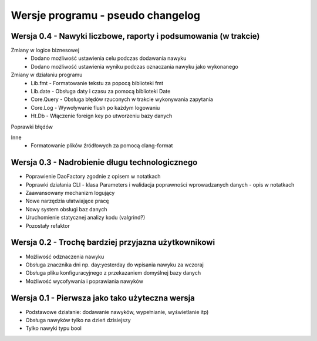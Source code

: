 Wersje programu - pseudo changelog
===============================================================================

Wersja 0.4 - Nawyki liczbowe, raporty i podsumowania (w trakcie)
*******************************************************************************

Zmiany w logice biznesowej
 *  Dodano możliwość ustawienia celu podczas dodawania nawyku
 *  Dodano możliwość ustawienia wyniku podczas oznaczania nawyku jako
    wykonanego

Zmiany w działaniu programu
 *  Lib.fmt - Formatowanie tekstu za popocą biblioteki fmt
 *  Lib.date - Obsługa daty i czasu za pomocą biblioteki Date
 *  Core.Query - Obsługa błędów rzuconych w trakcie wykonywania zapytania
 *  Core.Log - Wywoływanie flush po każdym logowaniu
 *  Ht.Db - Włączenie foreign key po utworzeniu bazy danych

Poprawki błędów

Inne
 *  Formatowanie plików źródłowych za pomocą clang-format

Wersja 0.3 - Nadrobienie długu technologicznego
*******************************************************************************
*   Poprawienie DaoFactory zgodnie z opisem w notatkach
*   Poprawki działania CLI - klasa Parameters i walidacja poprawności
    wprowadzanych danych - opis w notatkach
*   Zaawansowany mechanizm logujący
*   Nowe narzędzia ułatwiające pracę
*   Nowy system obsługi baz danych
*   Uruchomienie statycznej analizy kodu (valgrind?)
*   Pozostały refaktor

Wersja 0.2 - Trochę bardziej przyjazna użytkownikowi
*******************************************************************************
*   Możliwość odznaczenia nawyku
*   Obsługa znacznika dni np. day:yesterday do wpisania nawyku za wczoraj
*   Obsługa pliku konfiguracyjnego z przekazaniem domyślnej bazy danych
*   Możliwość wycofywania i poprawiania nawyków

Wersja 0.1 - Pierwsza jako tako użyteczna wersja
*******************************************************************************
*   Podstawowe działanie: dodawanie nawyków, wypełnianie, wyświetlanie itp)
*   Obsługa nawyków tylko na dzień dzisiejszy
*   Tylko nawyki typu bool
